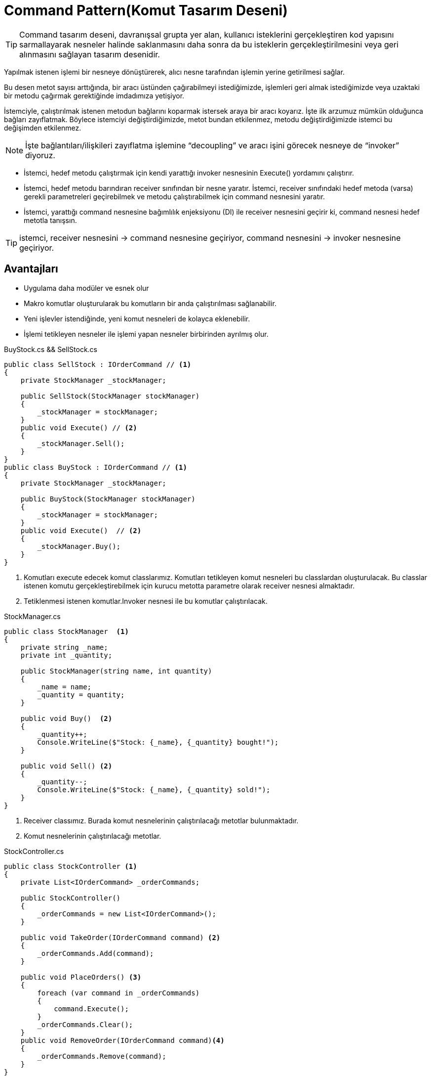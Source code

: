 = Command Pattern(Komut Tasarım Deseni)


TIP: Command tasarım deseni, davranışsal grupta yer alan, kullanıcı isteklerini gerçekleştiren kod yapısını sarmallayarak nesneler halinde saklanmasını daha sonra da bu isteklerin gerçekleştirilmesini veya geri alınmasını sağlayan tasarım desenidir.


Yapılmak istenen işlemi bir nesneye dönüştürerek, alıcı nesne
tarafından işlemin yerine getirilmesi sağlar.

Bu desen metot sayısı arttığında, bir aracı üstünden çağırabilmeyi istediğimizde, işlemleri geri almak istediğimizde veya uzaktaki bir metodu çağırmak gerektiğinde imdadımıza yetişiyor.

İstemciyle, çalıştırılmak istenen metodun bağlarını koparmak istersek araya bir aracı koyarız. İşte ilk arzumuz mümkün olduğunca bağları zayıflatmak. Böylece istemciyi değiştirdiğimizde, metot bundan etkilenmez, metodu değiştirdiğimizde istemci bu değişimden etkilenmez.

NOTE: İşte bağlantıları/ilişkileri zayıflatma işlemine “decoupling” ve aracı işini görecek nesneye de “invoker” diyoruz.



* İstemci, hedef metodu çalıştırmak için kendi yarattığı invoker nesnesinin Execute() yordamını çalıştırır.
* İstemci, hedef metodu barındıran receiver sınıfından bir nesne yaratır.
İstemci, receiver sınıfındaki hedef metoda (varsa) gerekli parametreleri geçirebilmek ve metodu çalıştırabilmek için command nesnesini yaratır.
* İstemci, yarattığı command nesnesine bağımlılık enjeksiyonu (DI) ile receiver nesnesini geçirir ki, command nesnesi hedef metotla tanışsın.



TIP: istemci, receiver nesnesini -> command nesnesine geçiriyor, command nesnesini -> invoker nesnesine geçiriyor.

== Avantajları

* Uygulama daha modüler ve esnek olur
* Makro komutlar oluşturularak bu komutların bir anda çalıştırılması sağlanabilir.
* Yeni işlevler istendiğinde, yeni komut nesneleri de kolayca eklenebilir.
* İşlemi tetikleyen nesneler ile işlemi yapan nesneler birbirinden ayrılmış olur.


.BuyStock.cs && SellStock.cs
[source, csharp]
----
public class SellStock : IOrderCommand // <1>
{
    private StockManager _stockManager;

    public SellStock(StockManager stockManager)
    {
        _stockManager = stockManager;
    }
    public void Execute() // <2>
    {
        _stockManager.Sell();
    }
}
public class BuyStock : IOrderCommand // <1>
{
    private StockManager _stockManager;

    public BuyStock(StockManager stockManager)
    {
        _stockManager = stockManager;
    }
    public void Execute()  // <2>
    {
        _stockManager.Buy();
    }
}
----
<1> Komutları execute edecek komut classlarımız. Komutları tetikleyen komut nesneleri bu classlardan oluşturulacak. Bu classlar istenen komutu gerçekleştirebilmek için kurucu metotta parametre olarak receiver nesnesi almaktadır.
<2> Tetiklenmesi istenen komutlar.Invoker nesnesi ile bu komutlar çalıştırılacak.


.StockManager.cs
[source, csharp]
----
public class StockManager  <1>
{
    private string _name;
    private int _quantity;

    public StockManager(string name, int quantity)
    {
        _name = name;
        _quantity = quantity;
    }

    public void Buy()  <2>
    {
        _quantity++;
        Console.WriteLine($"Stock: {_name}, {_quantity} bought!");
    }

    public void Sell() <2>
    {
        _quantity--;
        Console.WriteLine($"Stock: {_name}, {_quantity} sold!");
    }
}
----
<1> Receiver classımız. Burada komut nesnelerinin çalıştırılacağı metotlar bulunmaktadır.
<2> Komut nesnelerinin çalıştırılacağı metotlar. 


.StockController.cs
[source, csharp]
----
public class StockController <1>
{
    private List<IOrderCommand> _orderCommands;

    public StockController()
    {
        _orderCommands = new List<IOrderCommand>();
    }

    public void TakeOrder(IOrderCommand command) <2>
    {
        _orderCommands.Add(command);
    }

    public void PlaceOrders() <3>
    {
        foreach (var command in _orderCommands)
        {
            command.Execute();
        }
        _orderCommands.Clear();
    }
    public void RemoveOrder(IOrderCommand command)<4>
    {
        _orderCommands.Remove(command);
    }
}
----
<1> Invoker classımız. Komutları sıraya alıp istenildiği zaman sırayla çalıştıracak olan classımız.
<2> Komutları sıraya alan metodumuz. 
<3> Komutları çalıştıracak olan metodumuz.
<4> İstenilen komutu sıradan çıkaracak olan methodumuz

.Program.cs
[source, csharp]
----
  class Program <1>
    {
        static void Main(string[] args)
        {
            StockManager stockManager = new StockManager("iPhone", 200); <2>

            BuyStock buyStock = new BuyStock(stockManager); <3>
            SellStock sellStock = new SellStock(stockManager); <3>

            StockController stockController = new StockController(); <4>

            stockController.TakeOrder(buyStock); <5>
            stockController.TakeOrder(sellStock); <5>
            stockController.TakeOrder(sellStock); <5>
            stockController.RemoveOrder(sellStock); <6>


            stockController.PlaceOrders();<7>
        }
    }
----
<1> Client classımız. Süreci başlatacak olan classımız.
<2> Komutları içeren receiver nesnemiz oluşturulur.
<3> Invoker tarafından trigger edildiğinde çalışacak olan komutlarımız. Komut nesnesin metodu çalıştırabilmesi için  bağımlılık enjeksiyonu (DI) ile receiver nesnesi geçirilir.
<4> Komut nesnelerini sıraya alıp istendiği zaman çalıştıracak olan invoker nesnemiz.
<5> Komut nesneleri sıraya alınır.
<6> İstenilen komut sıradan çıkarılır.
<7> Sırada olan komut nesneler, çalıştırılır.

.Ekran çıktısı
image::command-ss.png[400,500]


=== UML

[uml,file="umlClass.png"]
--
@startuml
left to right direction
class StockManager
{
    -string _name;
    -int _quantity;
    +StockManager(string name, int quantity)
    +void Buy()
    +void Sell()
}

class BuyStock
{
    -StockManager _stockManager;
    +BuyStock(StockManager stockManager)
    +void Execute()
    
}
class SellStock
{
    -StockManager _stockManager;
    +SellStock(StockManager stockManager)
    +void Execute()
}
class StockController
{
    -List<IOrderCommand> _orderCommands;
    +StockController()
    +void TakeOrder(IOrderCommand command)
    +void PlaceOrders()
}
class Program
{
    {static}void Main()
}
interface IOrderCommand
{
    void Execute();
}

SellStock .|> IOrderCommand

BuyStock .|> IOrderCommand

StockManager *.. SellStock
StockManager *.. BuyStock
StockController ..* IOrderCommand
Program .> StockManager : <<use>>
Program ..> BuyStock : <<use>>
Program ..> SellStock : <<use>>
Program ..> StockController : <<use>>
note left of Program : Client
note "Command" as C
BuyStock .. C
SellStock .. C

note top of StockController: Invoker
note bottom of StockManager: Receiver

@enduml
--